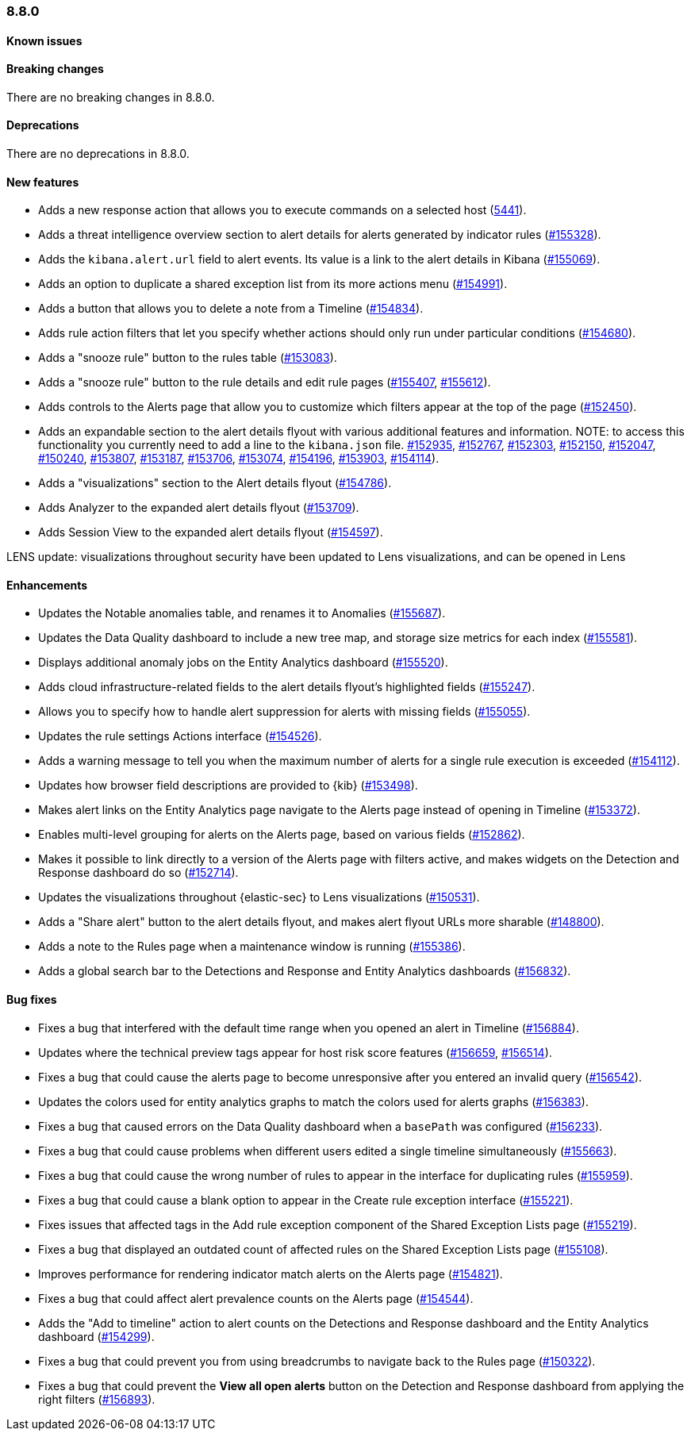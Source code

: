 [[release-notes-8.8.0]]
=== 8.8.0

[discrete]
[[known-issue-8.8.0]]
==== Known issues


[discrete]
[[breaking-changes-8.8.0]]
==== Breaking changes

//tag::breaking-changes[]
// NOTE: The breaking-changes tagged regions are reused in the Elastic Installation and Upgrade Guide. The pull attribute is defined within this snippet so it properly resolves in the output.
:pull: https://github.com/elastic/kibana/pull/
There are no breaking changes in 8.8.0.
//end::breaking-changes[]


[discrete]
[[deprecations-8.8.0]]
==== Deprecations
There are no deprecations in 8.8.0.


[discrete]
[[features-8.8.0]]
==== New features

* Adds a new response action that allows you to execute commands on a selected host (https://github.com/elastic/security-team/issues/5441[5441]).
* Adds a threat intelligence overview section to alert details for alerts generated by indicator rules ({pull}155328[#155328]).
* Adds the `kibana.alert.url` field to alert events. Its value is a link to the alert details in Kibana ({pull}155069[#155069]).
* Adds an option to duplicate a shared exception list from its more actions menu ({pull}154991[#154991]).
* Adds a button that allows you to delete a note from a Timeline ({pull}154834[#154834]).
* Adds rule action filters that let you specify whether actions should only run under particular conditions ({pull}154680[#154680]).
* Adds a "snooze rule" button to the rules table ({pull}153083[#153083]).
* Adds a "snooze rule" button to the rule details and edit rule pages ({pull}155407[#155407], {pull}155612[#155612]).
* Adds controls to the Alerts page that allow you to customize which filters appear at the top of the page ({pull}152450[#152450]).
* Adds an expandable section to the alert details flyout with various additional features and information. NOTE: to access this functionality you currently need to add a line to the `kibana.json` file. {pull}152935[#152935], {pull}152767[#152767], {pull}152303[#152303], {pull}152150[#152150], {pull}152047[#152047], {pull}150240[#150240], {pull}153807[#153807], {pull}153187[#153187], {pull}153706[#153706], {pull}153074[#153074], {pull}154196[#154196], {pull}153903[#153903], {pull}154114[#154114]).
* Adds a "visualizations" section to the Alert details flyout ({pull}154786[#154786]).
* Adds Analyzer to the expanded alert details flyout ({pull}153709[#153709]).
* Adds Session View to the expanded alert details flyout ({pull}154597[#154597]).


LENS update: visualizations throughout security have been updated to Lens visualizations, and can be opened in Lens

[discrete]
[[enhancements-8.8.0]]
==== Enhancements

* Updates the Notable anomalies table, and renames it to Anomalies ({pull}155687[#155687]).
* Updates the Data Quality dashboard to include a new tree map, and storage size metrics for each index ({pull}155581[#155581]).
* Displays additional anomaly jobs on the Entity Analytics dashboard ({pull}155520[#155520]).
* Adds cloud infrastructure-related fields to the alert details flyout's highlighted fields ({pull}155247[#155247]).
* Allows you to specify how to handle alert suppression for alerts with missing fields ({pull}155055[#155055]).
* Updates the rule settings Actions interface ({pull}154526[#154526]).
* Adds a warning message to tell you when the maximum number of alerts for a single rule execution is exceeded ({pull}154112[#154112]).
* Updates how browser field descriptions are provided to {kib} ({pull}153498[#153498]).
* Makes alert links on the Entity Analytics page navigate to the Alerts page instead of opening in Timeline ({pull}153372[#153372]).
* Enables multi-level grouping for alerts on the Alerts page, based on various fields ({pull}152862[#152862]).
* Makes it possible to link directly to a version of the Alerts page with filters active, and makes widgets on the Detection and Response dashboard do so ({pull}152714[#152714]).
* Updates the visualizations throughout {elastic-sec} to Lens visualizations ({pull}150531[#150531]).
* Adds a "Share alert" button to the alert details flyout, and makes alert flyout URLs more sharable ({pull}148800[#148800]).
* Adds a note to the Rules page when a maintenance window is running ({pull}155386[#155386]).
* Adds a global search bar to the Detections and Response and Entity Analytics dashboards ({pull}156832[#156832]).


[discrete]
[[bug-fixes-8.8.0]]
==== Bug fixes

* Fixes a bug that interfered with the default time range when you opened an alert in Timeline ({pull}156884[#156884]).
* Updates where the technical preview tags appear for host risk score features ({pull}156659[#156659], {pull}156514[#156514]).
* Fixes a bug that could cause the alerts page to become unresponsive after you entered an invalid query ({pull}156542[#156542]).
* Updates the colors used for entity analytics graphs to match the colors used for alerts graphs ({pull}156383[#156383]).
* Fixes a bug that caused errors on the Data Quality dashboard when a `basePath` was configured ({pull}156233[#156233]).
* Fixes a bug that could cause problems when different users edited a single timeline simultaneously ({pull}155663[#155663]).
* Fixes a bug that could cause the wrong number of rules to appear in the interface for duplicating rules ({pull}155959[#155959]).
* Fixes a bug that could cause a blank option to appear in the Create rule exception interface ({pull}155221[#155221]).
* Fixes issues that affected tags in the Add rule exception component of the Shared Exception Lists page ({pull}155219[#155219]).
* Fixes a bug that displayed an outdated count of affected rules on the Shared Exception Lists page ({pull}155108[#155108]).
* Improves performance for rendering indicator match alerts on the Alerts page ({pull}154821[#154821]).
* Fixes a bug that could affect alert prevalence counts on the Alerts page ({pull}154544[#154544]).
* Adds the "Add to timeline" action to alert counts on the Detections and Response dashboard and the Entity Analytics dashboard ({pull}154299[#154299]).
* Fixes a bug that could prevent you from using breadcrumbs to navigate back to the Rules page ({pull}150322[#150322]).
* Fixes a bug that could prevent the *View all open alerts* button on the Detection and Response dashboard from applying the right filters ({pull}156893[#156893]).
